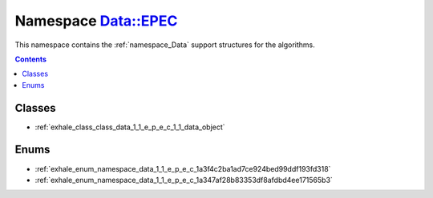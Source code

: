 
.. _namespace_Data__EPEC:

Namespace Data::EPEC
====================


This namespace contains the :ref:`namespace_Data` support structures for the algorithms. 




.. contents:: Contents
   :local:
   :backlinks: none





Classes
-------


- :ref:`exhale_class_class_data_1_1_e_p_e_c_1_1_data_object`


Enums
-----


- :ref:`exhale_enum_namespace_data_1_1_e_p_e_c_1a3f4c2ba1ad7ce924bed99ddf193fd318`

- :ref:`exhale_enum_namespace_data_1_1_e_p_e_c_1a347af28b83353df8afdbd4ee171565b3`
